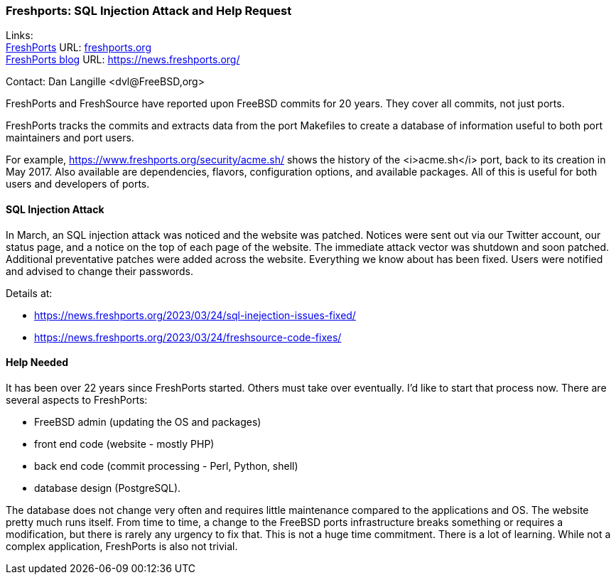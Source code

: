 === Freshports: SQL Injection Attack and Help Request

Links: +
link:https://freshports..org[FreshPorts] URL: link:freshports.org[] +
link:https://news.freshports.org/[FreshPorts blog] URL: link:https://news.freshports.org/[]

Contact: Dan Langille <dvl@FreeBSD,org>

FreshPorts and FreshSource have reported upon FreeBSD commits for 20 years. They cover all commits, not just ports.

FreshPorts tracks the commits and extracts data from the port Makefiles to create a database of information useful to both port maintainers and port users.

For example, https://www.freshports.org/security/acme.sh/ shows the history of the <i>acme.sh</i> port, back to its creation in May 2017.
Also available are dependencies, flavors, configuration options, and available packages.
All of this is useful for both users and developers of ports.

==== SQL Injection Attack

In March, an SQL injection attack was noticed and the website was patched.
Notices were sent out via our Twitter account, our status page, and a notice on the top of each page of the website.
The immediate attack vector was shutdown and soon patched.
Additional preventative patches were added across the website.
Everything we know about has been fixed.
Users were notified and advised to change their passwords.

Details at:

* https://news.freshports.org/2023/03/24/sql-inejection-issues-fixed/
* https://news.freshports.org/2023/03/24/freshsource-code-fixes/

==== Help Needed

It has been over 22 years since FreshPorts started.
Others must take over eventually.
I’d like to start that process now.
There are several aspects to FreshPorts:

* FreeBSD admin (updating the OS and packages)
* front end code (website - mostly PHP)
* back end code (commit processing - Perl, Python, shell)
* database design (PostgreSQL).

The database does not change very often and requires little maintenance compared to the applications and OS.
The website pretty much runs itself.
From time to time, a change to the FreeBSD ports infrastructure breaks something or requires a modification, but there is rarely any urgency to fix that.
This is not a huge time commitment.
There is a lot of learning.
While not a complex application, FreshPorts is also not trivial.
